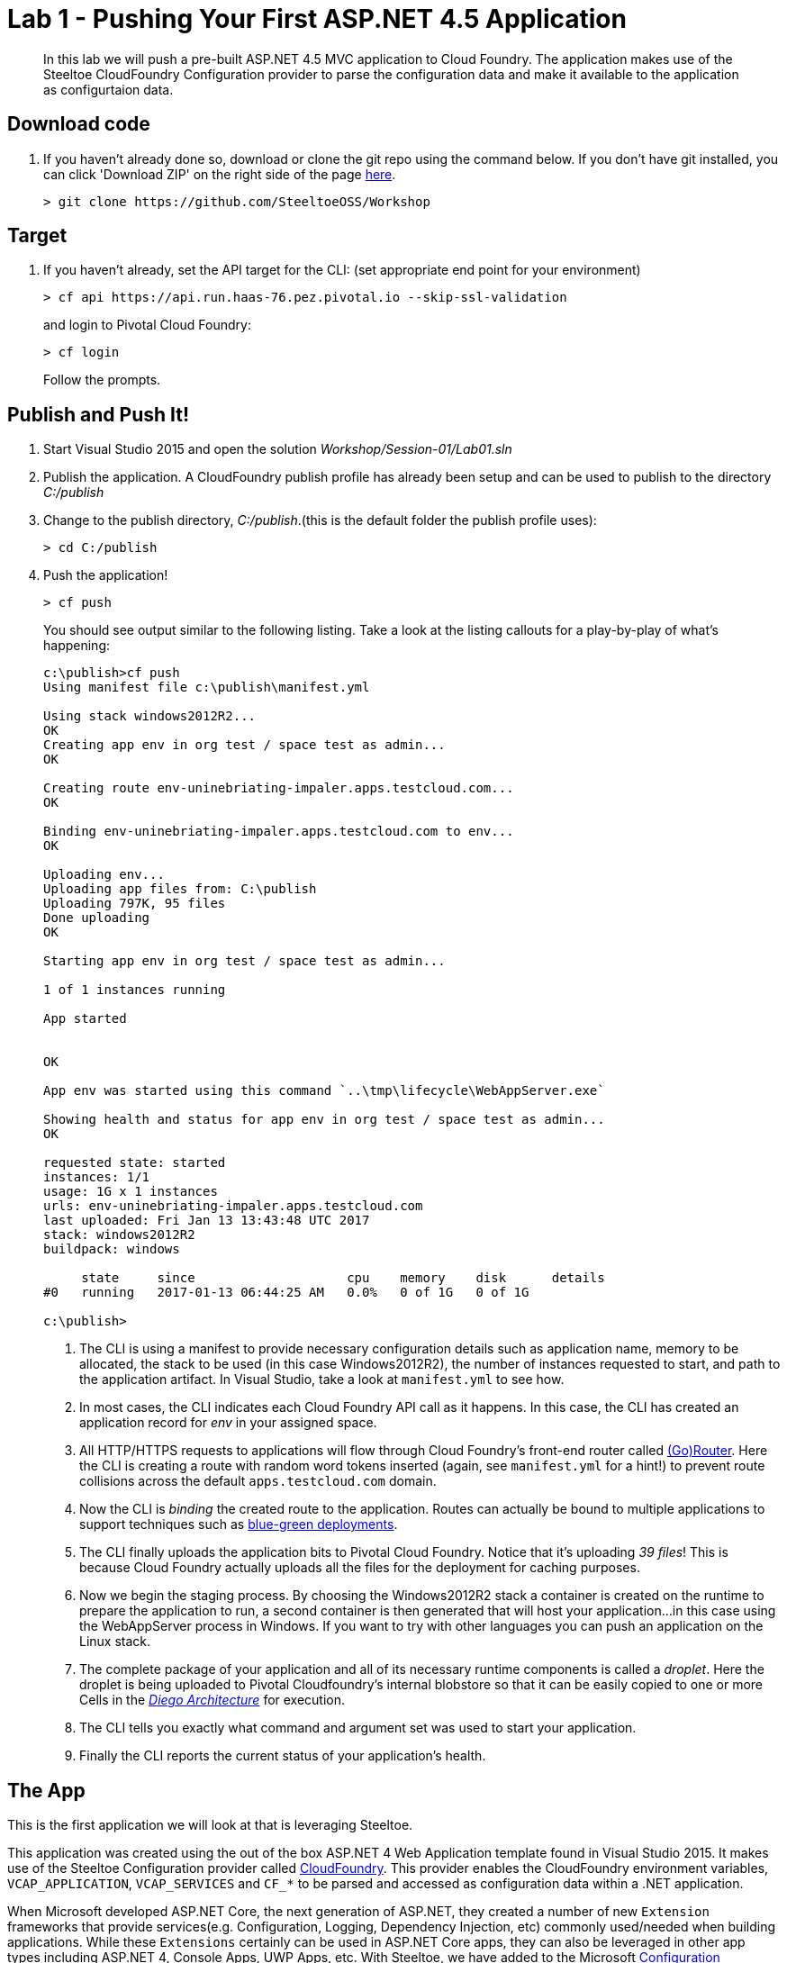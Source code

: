 = Lab 1 - Pushing Your First ASP.NET 4.5 Application

[abstract]
--
In this lab we will push a pre-built ASP.NET 4.5 MVC application to Cloud Foundry. The application makes use of the Steeltoe CloudFoundry Configuration provider to parse the configuration data and make it available to the application as configurtaion data.
--

== Download code

. If you haven't already done so, download or clone the git repo using the command below. If you don't have git installed, you can click 'Download ZIP' on the right side of the page https://github.com/SteeltoeOSS/Workshop[here].
+
----
> git clone https://github.com/SteeltoeOSS/Workshop
----

== Target

. If you haven't already, set the API target for the CLI: (set appropriate end point for your environment)
+
----
> cf api https://api.run.haas-76.pez.pivotal.io --skip-ssl-validation
----
and login to Pivotal Cloud Foundry:
+
----
> cf login
----
+
Follow the prompts. 

== Publish and Push It!
. Start Visual Studio 2015 and open the solution _Workshop/Session-01/Lab01.sln_
. Publish the application. A CloudFoundry publish profile has already been setup and can be used to publish to the directory _C:/publish_
. Change to the publish directory, _C:/publish_.(this is the default folder the publish profile uses):
+
----
> cd C:/publish
----

. Push the application!
+
----
> cf push
----
+
You should see output similar to the following listing. Take a look at the listing callouts for a play-by-play of what's happening:
+
====
----
c:\publish>cf push
Using manifest file c:\publish\manifest.yml

Using stack windows2012R2...
OK
Creating app env in org test / space test as admin...
OK

Creating route env-uninebriating-impaler.apps.testcloud.com...
OK

Binding env-uninebriating-impaler.apps.testcloud.com to env...
OK

Uploading env...
Uploading app files from: C:\publish
Uploading 797K, 95 files
Done uploading
OK

Starting app env in org test / space test as admin...

1 of 1 instances running

App started


OK

App env was started using this command `..\tmp\lifecycle\WebAppServer.exe`

Showing health and status for app env in org test / space test as admin...
OK

requested state: started
instances: 1/1
usage: 1G x 1 instances
urls: env-uninebriating-impaler.apps.testcloud.com
last uploaded: Fri Jan 13 13:43:48 UTC 2017
stack: windows2012R2
buildpack: windows

     state     since                    cpu    memory    disk      details
#0   running   2017-01-13 06:44:25 AM   0.0%   0 of 1G   0 of 1G

c:\publish>

----
<1> The CLI is using a manifest to provide necessary configuration details such as application name, memory to be allocated, the stack to be used (in this case Windows2012R2), the number of instances requested to start, and path to the application artifact.
In Visual Studio, take a look at `manifest.yml` to see how.
<2> In most cases, the CLI indicates each Cloud Foundry API call as it happens.
In this case, the CLI has created an application record for _env_ in your assigned space.
<3> All HTTP/HTTPS requests to applications will flow through Cloud Foundry's front-end router called https://docs.pivotal.io/pivotalcf/1-7/concepts/architecture/router.html[(Go)Router].
Here the CLI is creating a route with random word tokens inserted (again, see `manifest.yml` for a hint!) to prevent route collisions across the default `apps.testcloud.com` domain.
<4> Now the CLI is _binding_ the created route to the application.
Routes can actually be bound to multiple applications to support techniques such as https://docs.pivotal.io/pivotalcf/1-7/devguide/deploy-apps/blue-green.html[blue-green deployments].
<5> The CLI finally uploads the application bits to Pivotal Cloud Foundry. Notice that it's uploading _39 files_! This is because Cloud Foundry actually uploads all the files for the deployment for caching purposes.
<6> Now we begin the staging process. By choosing the Windows2012R2 stack a container is created on the runtime to prepare the application to run, a second container is then generated that will host your application...in this case using the WebAppServer process in Windows.  If you want to try with other languages you can push an application on the Linux stack.
<7> The complete package of your application and all of its necessary runtime components is called a _droplet_.
Here the droplet is being uploaded to Pivotal Cloudfoundry's internal blobstore so that it can be easily copied to one or more Cells in the _https://docs.pivotal.io/pivotalcf/1-7/concepts/diego/diego-architecture.html[Diego Architecture]_ for execution.
<8> The CLI tells you exactly what command and argument set was used to start your application.
<9> Finally the CLI reports the current status of your application's health.
====

== The App
This is the first application we will look at that is leveraging Steeltoe.

This application was created using the out of the box ASP.NET 4 Web Application template found in Visual Studio 2015. It makes use of the Steeltoe Configuration provider called https://github.com/SteeltoeOSS/Configuration/tree/master/src/Steeltoe.Extensions.Configuration.CloudFoundry[CloudFoundry]. This provider enables the CloudFoundry environment variables, `VCAP_APPLICATION`, `VCAP_SERVICES` and `CF_*` to be parsed and accessed as configuration data within a .NET application.

When Microsoft developed ASP.NET Core, the next generation of ASP.NET, they created a number of new `Extension` frameworks that provide services(e.g. Configuration, Logging, Dependency Injection, etc) commonly used/needed when building applications. While these `Extensions` certainly can be used in ASP.NET Core apps, they can also be leveraged in other app types including ASP.NET 4, Console Apps, UWP Apps, etc. With Steeltoe, we have added to the Microsoft https://github.com/aspnet/Configuration[Configuration Extension providers] by adding two additional providers:

. https://github.com/SteeltoeOSS/Configuration/tree/master/src/Steeltoe.Extensions.Configuration.CloudFoundry[CloudFoundry] Configuration provider
. https://github.com/SteeltoeOSS/Configuration/tree/master/src/Steeltoe.Extensions.Configuration.ConfigServer[Config Server Client] Configuration provider

To get a better understanding of the `Microsoft Configuration Extensions` have a look at the https://docs.microsoft.com/en-us/aspnet/core/fundamentals/configuration[ASP.NET Core Documentation].

As you might expect, all most all of Steeltoe components make use of the CloudFoundry configuration provider in one way or another.

Below we take a closer look at the `Configuration Extensions`  and the `Steeltoe CloudFoundry Configuration provider`.

== View the App in AppsManager
. Open AppManager and select your org and space:
+
image::../../Common/images/lab-01-appsmanager.png[]
{sp}+
. Select the ``env`` application and then select the ``Env Variables`` tab.
+
image::../../Common/images/lab-01-appsmanager-env-variables.png[]
{sp}+
Notice the environment variables ``VCAP_APPLICATION`` and ``VCAP_SERVICES``. These are assigned by CloudFoundry and are meant to provide configuration data for the application:
+
----
Environment Variables:
{
  "staging_env_json": {},
  "running_env_json": {},
  "environment_json": "invalid_key",
  "system_env_json": {
    "VCAP_SERVICES": {}
  },
  "application_env_json": {
    "VCAP_APPLICATION": {
      "cf_api": "https://api.system.testcloud.com",
      "limits": {
        "fds": 16384,
        "mem": 1024,
        "disk": 1024
      },
      "application_name": "env",
      "application_uris": [
        "env-uninebriating-impaler.apps.testcloud.com"
      ],
      "name": "env",
      "space_name": "test",
      "space_id": "86111584-e059-4eb0-b2e6-c89aa260453c",
      "uris": [
        "env-uninebriating-impaler.apps.testcloud.com"
      ],
      "users": null,
      "application_id": "c21b464e-243a-43fc-86b2-1545c90e2239",
      "version": "e5f8aff9-4434-4f54-a4c4-c84569c3d8b3",
      "application_version": "e5f8aff9-4434-4f54-a4c4-c84569c3d8b3"
    }
  }
}
----

You will see in a bit that the Steeltoe CloudFoundry Configuration provider parses this information and makes if available as configuration data to the application.

== Interact with the App

. Visit the application in your browser by hitting the route that was generated by the CLI:
+
image::../../Common/images/lab-net.png[]
{sp}+
. Click on the `CloudFoundry Config` menu item:
+
image::../../Common/images/lab-01-cloudfoundry-config.png[]
{sp}+
What you are seeing here is the configuration information from ``VCAP_APPLICATION`` and ``VCAP_SERVICES``.
Take some time and see if you can find in the code how this is accomplished.
Start with the ``CloudFoundryConfig()`` action in the ``HomeController``.

. Click on the `Application Config` menu item:
+
image::../../Common/images/lab-01-application-config.png[]
{sp}+
What you are seeing here is the configuration information from ``appsettings.json`` and ``appsettings-development.json``, both configuration files found in the Visual Studio solution.
Take some time and see if you can find in the code how this is accomplished.
Start with the ``AppConfig()`` action in the ``HomeController``.
. Click on the `Subsection Config` menu item:
+
image::../../Common/images/lab-01-subsection-config.png[]
{sp}+
What you are seeing here is the configuration information from a  subsection of ``appsettings.json`` and ``appsettings-development.json``.
Take some time and see if you can find in the code how this is accomplished.
Start with the ``SubSectionConfig()`` action in the ``HomeController``.

. Click on the `Raw Config` menu item:
+
image::../../Common/images/lab-01-raw-config.png[]
{sp}+
What you are seeing here is the raw listing of all the configuration information available to the application.
Take some time and see if you can find in the code how this is accomplished.
Start with the ``RawConfig()`` action in the ``HomeController``.

. To get an understanding on how the configurtion for the app is created from all the different sources have a look at the ``AppConfig`` class in the ``App_Start`` folder and the static method ``BuildConfiguration()` method.
See if you can figure out how Steeltoe is used to add to the Configuration.  In later labs we will explore this in more depth.

== Interact with App from CF CLI

. Get information about the currently deployed application using CLI apps command:
+
----
> cf apps
----
+
Note the application name for next steps

. Get information about running instances, memory, CPU, and other statistics using CLI instances command
+
----
> cf app env
----

. Stop the deployed application using the CLI
+
----
> cf stop env
----

. Delete the deployed application using the CLI
+
----
> cf delete env
----